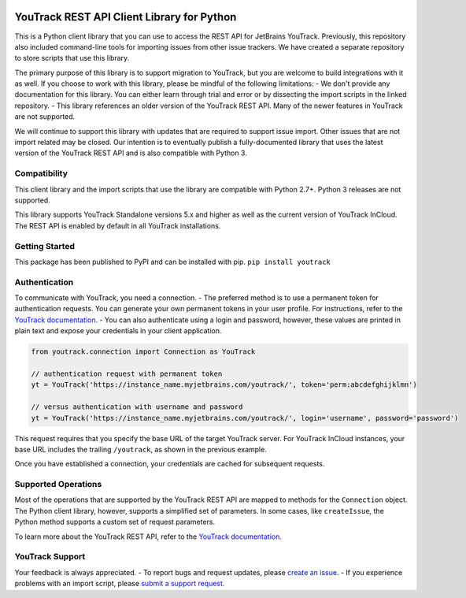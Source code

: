 |official JetBrains project|

YouTrack REST API Client Library for Python
===========================================

This is a Python client library that you can use to access the REST API
for JetBrains YouTrack. Previously, this repository also included
command-line tools for importing issues from other issue trackers. We
have created a separate repository to store scripts that use this
library.

The primary purpose of this library is to support migration to YouTrack,
but you are welcome to build integrations with it as well. If you choose
to work with this library, please be mindful of the following
limitations: - We don't provide any documentation for this library. You
can either learn through trial and error or by dissecting the import
scripts in the linked repository. - This library references an older
version of the YouTrack REST API. Many of the newer features in YouTrack
are not supported.

We will continue to support this library with updates that are required
to support issue import. Other issues that are not import related may be
closed. Our intention is to eventually publish a fully-documented
library that uses the latest version of the YouTrack REST API and is
also compatible with Python 3.

Compatibility
-------------

This client library and the import scripts that use the library are
compatible with Python 2.7+. Python 3 releases are not supported.

This library supports YouTrack Standalone versions 5.x and higher as
well as the current version of YouTrack InCloud. The REST API is enabled
by default in all YouTrack installations.

Getting Started
---------------

This package has been published to PyPI and can be installed with pip.
``pip install youtrack``

Authentication
--------------

To communicate with YouTrack, you need a connection. - The preferred
method is to use a permanent token for authentication requests. You can
generate your own permanent tokens in your user profile. For
instructions, refer to the `YouTrack
documentation <https://www.jetbrains.com/help/youtrack/standalone/Manage-Permanent-Token.html#obtain-permanent-token>`__.
- You can also authenticate using a login and password, however, these
values are printed in plain text and expose your credentials in your
client application.

.. code:: python

    from youtrack.connection import Connection as YouTrack

    // authentication request with permanent token
    yt = YouTrack('https://instance_name.myjetbrains.com/youtrack/', token='perm:abcdefghijklmn')

    // versus authentication with username and password
    yt = YouTrack('https://instance_name.myjetbrains.com/youtrack/', login='username', password='password')

This request requires that you specify the base URL of the target
YouTrack server. For YouTrack InCloud instances, your base URL includes
the trailing ``/youtrack``, as shown in the previous example.

Once you have established a connection, your credentials are cached for
subsequent requests.

Supported Operations
--------------------

Most of the operations that are supported by the YouTrack REST API are
mapped to methods for the ``Connection`` object. The Python client
library, however, supports a simplified set of parameters. In some
cases, like ``createIssue``, the Python method supports a custom set of
request parameters.

To learn more about the YouTrack REST API, refer to the `YouTrack
documentation <https://www.jetbrains.com/help/youtrack/standalone/YouTrack-REST-API-Reference.html>`__.

YouTrack Support
----------------

Your feedback is always appreciated. - To report bugs and request
updates, please `create an
issue <http://youtrack.jetbrains.com/issues/JT#newissue=yes>`__. - If
you experience problems with an import script, please `submit a support
request <https://youtrack-support.jetbrains.com/hc/en-us>`__.

.. |official JetBrains project| image:: http://jb.gg/badges/official-flat-square.svg
   :target: https://confluence.jetbrains.com/display/ALL/JetBrains+on+GitHub
